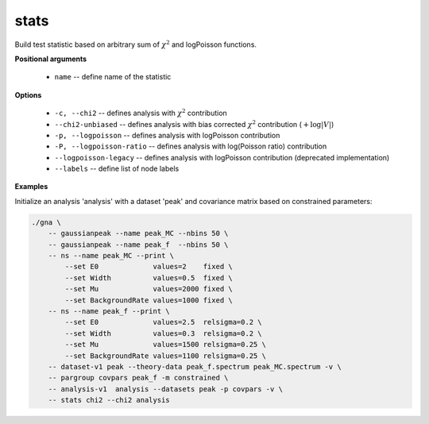 stats
"""""

Build test statistic based on arbitrary sum of :math:`\chi^2` and logPoisson functions.


**Positional arguments**

    * ``name`` -- define name of the statistic 

**Options**

    * ``-c, --chi2`` -- defines analysis with :math:`\chi^2` contribution

    * ``--chi2-unbiased`` -- defines analysis with bias corrected :math:`\chi^2` contribution (:math:`+\log |V|`)

    * ``-p, --logpoisson`` -- defines analysis with logPoisson contribution

    * ``-P, --logpoisson-ratio`` -- defines analysis with log(Poisson ratio) contribution

    * ``--logpoisson-legacy`` -- defines analysis with logPoisson contribution (deprecated implementation)

    * ``--labels`` -- define list of node labels


**Examples**

Initialize an analysis 'analysis' with a dataset 'peak' and covariance matrix based on constrained parameters:

.. code-block:: bash
 
    ./gna \
        -- gaussianpeak --name peak_MC --nbins 50 \
        -- gaussianpeak --name peak_f  --nbins 50 \
        -- ns --name peak_MC --print \
            --set E0             values=2    fixed \
            --set Width          values=0.5  fixed \
            --set Mu             values=2000 fixed \
            --set BackgroundRate values=1000 fixed \
        -- ns --name peak_f --print \
            --set E0             values=2.5  relsigma=0.2 \
            --set Width          values=0.3  relsigma=0.2 \
            --set Mu             values=1500 relsigma=0.25 \
            --set BackgroundRate values=1100 relsigma=0.25 \
        -- dataset-v1 peak --theory-data peak_f.spectrum peak_MC.spectrum -v \
        -- pargroup covpars peak_f -m constrained \
        -- analysis-v1  analysis --datasets peak -p covpars -v \
	-- stats chi2 --chi2 analysis
